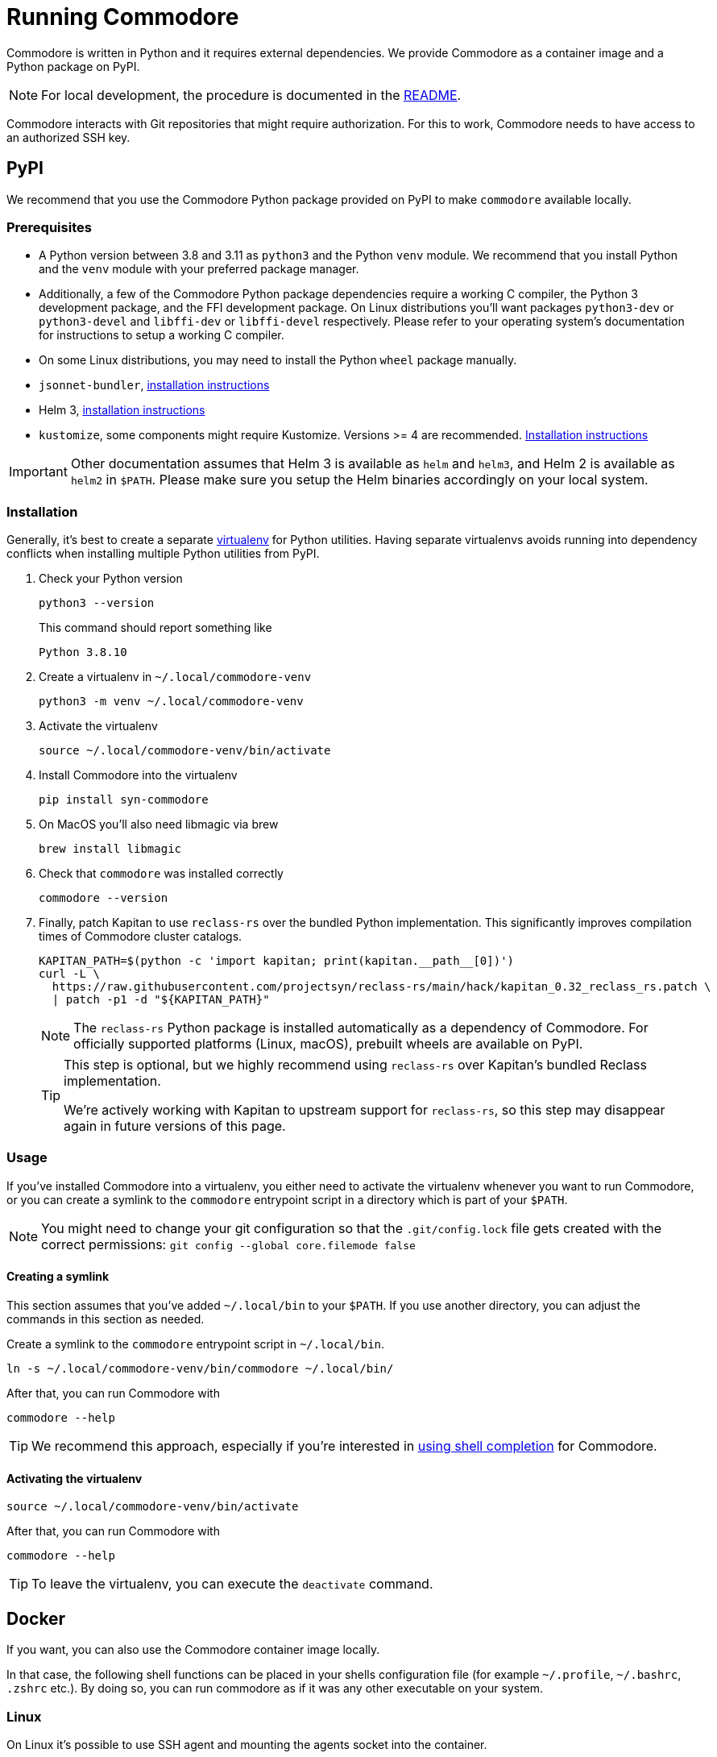 = Running Commodore

Commodore is written in Python and it requires external dependencies.
We provide Commodore as a container image and a Python package on PyPI.

[NOTE]
====
For local development, the procedure is documented in the https://github.com/projectsyn/commodore/blob/master/README.md[README].
====

Commodore interacts with Git repositories that might require authorization.
For this to work, Commodore needs to have access to an authorized SSH key.

== PyPI

We recommend that you use the Commodore Python package provided on PyPI to make `commodore` available locally.

=== Prerequisites

* A Python version between 3.8 and 3.11 as `python3` and the Python `venv` module.
We recommend that you install Python and the `venv` module with your preferred package manager.
* Additionally, a few of the Commodore Python package dependencies require a working C compiler, the Python 3 development package, and the FFI development package.
On Linux distributions you'll want packages `python3-dev` or `python3-devel` and `libffi-dev` or `libffi-devel` respectively.
Please refer to your operating system's documentation for instructions to setup a working C compiler.
* On some Linux distributions, you may need to install the Python `wheel` package manually.
* `jsonnet-bundler`, https://github.com/jsonnet-bundler/jsonnet-bundler#install[installation instructions]
* Helm 3, https://helm.sh/docs/intro/install/[installation instructions]
* `kustomize`, some components might require Kustomize.
Versions >= 4 are recommended.
https://kubectl.docs.kubernetes.io/installation/kustomize/[Installation instructions]

[IMPORTANT]
====
Other documentation assumes that Helm 3 is available as `helm` and `helm3`, and Helm 2 is available as `helm2` in `$PATH`.
Please make sure you setup the Helm binaries accordingly on your local system.
====

=== Installation

Generally, it's best to create a separate https://docs.python.org/3.10/tutorial/venv.html[virtualenv] for Python utilities.
Having separate virtualenvs avoids running into dependency conflicts when installing multiple Python utilities from PyPI.

. Check your Python version
+
[source,bash]
----
python3 --version
----
+
This command should report something like
+
[source]
----
Python 3.8.10
----

. Create a virtualenv in `~/.local/commodore-venv`
+
[source,bash]
----
python3 -m venv ~/.local/commodore-venv
----

. Activate the virtualenv
+
[source,bash]
----
source ~/.local/commodore-venv/bin/activate
----

. Install Commodore into the virtualenv
+
[source,bash]
----
pip install syn-commodore
----

. On MacOS you'll also need libmagic via brew
+
[source,bash]
----
brew install libmagic
----

. Check that `commodore` was installed correctly
+
[source,bash]
----
commodore --version
----

. Finally, patch Kapitan to use `reclass-rs` over the bundled Python implementation.
This significantly improves compilation times of Commodore cluster catalogs.
+
[source,bash]
----
KAPITAN_PATH=$(python -c 'import kapitan; print(kapitan.__path__[0])')
curl -L \
  https://raw.githubusercontent.com/projectsyn/reclass-rs/main/hack/kapitan_0.32_reclass_rs.patch \
  | patch -p1 -d "${KAPITAN_PATH}"
----
+
[NOTE]
====
The `reclass-rs` Python package is installed automatically as a dependency of Commodore.
For officially supported platforms (Linux, macOS), prebuilt wheels are available on PyPI.
====
+
[TIP]
====
This step is optional, but we highly recommend using `reclass-rs` over Kapitan's bundled Reclass implementation.

We're actively working with Kapitan to upstream support for `reclass-rs`, so this step may disappear again in future versions of this page.
====

=== Usage

If you've installed Commodore into a virtualenv, you either need to activate the virtualenv whenever you want to run Commodore, or you can create a symlink to the `commodore` entrypoint script in a directory which is part of your `$PATH`.

NOTE: You might need to change your git configuration so that the `.git/config.lock` file gets created with the correct permissions: `git config --global core.filemode false`

==== Creating a symlink

This section assumes that you've added `~/.local/bin` to your `$PATH`.
If you use another directory, you can adjust the commands in this section as needed.

Create a symlink to the `commodore` entrypoint script in `~/.local/bin`.

[source,bash]
----
ln -s ~/.local/commodore-venv/bin/commodore ~/.local/bin/
----

After that, you can run Commodore with

[source,bash]
----
commodore --help
----

TIP: We recommend this approach, especially if you're interested in xref:how-to/shell-completion.adoc[using shell completion] for Commodore.

==== Activating the virtualenv

[source,bash]
----
source ~/.local/commodore-venv/bin/activate
----

After that, you can run Commodore with

[source,bash]
----
commodore --help
----

TIP: To leave the virtualenv, you can execute the `deactivate` command.

== Docker

If you want, you can also use the Commodore container image locally.

In that case, the following shell functions can be placed in your shells configuration file (for example `~/.profile`, `~/.bashrc`, `.zshrc` etc.).
By doing so, you can run commodore as if it was any other executable on your system.

=== Linux

On Linux it's possible to use SSH agent and mounting the agents socket into the container.

[source,bash]
----
commodore() {
  local pubring="${HOME}/.gnupg/pubring.kbx"
  if command -v gpgconf &>/dev/null && test -f "${pubring}"; then
    gpg_opts=(--volume "${pubring}:/app/.gnupg/pubring.kbx:ro" --volume "$(gpgconf --list-dir agent-extra-socket):/app/.gnupg/S.gpg-agent:ro")
  else
    gpg_opts=
  fi

  docker run \
    --interactive=true \
    --tty \
    --rm \
    --user="$(id -u)" \
    --env COMMODORE_API_URL=$COMMODORE_API_URL \
    --env COMMODORE_API_TOKEN=$COMMODORE_API_TOKEN \
    --env SSH_AUTH_SOCK=/tmp/ssh_agent.sock \
    --publish 18000:18000 \
    --volume "${SSH_AUTH_SOCK}:/tmp/ssh_agent.sock" \
    --volume "${HOME}/.ssh/config:/app/.ssh/config:ro" \
    --volume "${HOME}/.ssh/known_hosts:/app/.ssh/known_hosts:ro" \
    --volume "${HOME}/.gitconfig:/app/.gitconfig:ro" \
    --volume "${HOME}/.cache:/app/.cache" \
    ${gpg_opts[@]} \
    --volume "${PWD}:${PWD}" \
    --workdir "${PWD}" \
    projectsyn/commodore:${COMMODORE_VERSION:=latest} \
    $*
}
----

[NOTE]
====
We mount the current working directory on the host (`${PWD}`) to the same directory in the container.
This is necessary to ensure that commands such as `catalog compile` and `component new` create Git repository checkouts which work both in the container and on the host.
====

=== macOS

On macOS with Docker for Mac mounting the SSH agents socket into a container doesn't work.
Instead you need to mount as magic path that's provided by Docker for Mac.

[NOTE]
====
This only works for the stock ssh-agent coming along with macOS.
If you use any other agent, you might be out of luck.
Docker for mac doesn't support mounting sockets.
====

[CAUTION]
====
That magic socket path belongs to root.
One must run a container with `--user=0` in order to access it.
This doesn't mess up your file permissions thanks to the magic of how volume mount work on Docker for Mac.
====

[source,bash]
----
commodore() {
  docker run \
    --interactive=true \
    --tty \
    --rm \
    --user="0" \
    --env COMMODORE_API_URL=$COMMODORE_API_URL \
    --env COMMODORE_API_TOKEN=$COMMODORE_API_TOKEN \
    --env SSH_AUTH_SOCK=/tmp/ssh_agent.sock \
    --publish 18000:18000 \
    --volume "/run/host-services/ssh-auth.sock:/tmp/ssh_agent.sock" \
    --volume "${HOME}/.ssh/config:/app/.ssh/config:ro" \
    --volume "${HOME}/.ssh/known_hosts:/app/.ssh/known_hosts:ro" \
    --volume "${HOME}/.gitconfig:/app/.gitconfig:ro" \
    --volume "${HOME}/.cache:/app/.cache" \
    --volume "${PWD}:${PWD}" \
    --workdir "${PWD}" \
    projectsyn/commodore:latest \
    $*
}
----

[NOTE]
====
We mount the current working directory on the host (`${PWD}`) to the same directory in the container.
This is necessary to ensure that commands such as `catalog compile` and `component new` create Git repository checkouts which work both in the container and on the host.
====

Instead you can also mount your SSH key into the container.
The container will pickup that key and add it do an SSH agent running inside the container.
You will be prompted to insert your SSH keys password if it has one.

[source,bash]
----
commodore() {
  docker run \
    --interactive=true \
    --tty \
    --rm \
    --user="$(id -u)" \
    --env COMMODORE_API_URL=$COMMODORE_API_URL \
    --env COMMODORE_API_TOKEN=$COMMODORE_API_TOKEN \
    --publish 18000:18000 \
    --volume "${HOME}/.ssh:/app/.ssh:ro" \
    --volume "${HOME}/.gitconfig:/app/.gitconfig:ro" \
    --volume "${HOME}/.cache:/app/.cache" \
    --volume "${PWD}:${PWD}" \
    --workdir "${PWD}" \
    projectsyn/commodore:latest \
    $*
}
----
[NOTE]
====
If you have multiple SSH keys, you can mount only the one you need for commodore.
This will remove the password prompt for each and every SSH key.
Do this by using the following volumes instead of the line `--volume "${HOME}/.ssh:/app/.ssh:ro" \`

[source,bash]
----
    --volume "${HOME}/.ssh/config:/app/.ssh/config:ro" \
    --volume "${HOME}/.ssh/known_hosts:/app/.ssh/known_hosts:ro" \
    --volume "/path/to/your/key:/app/.ssh/id_rsa:ro" \ <1>
----
<1> Replace `/path/to/your/key` according to your needs.
====
